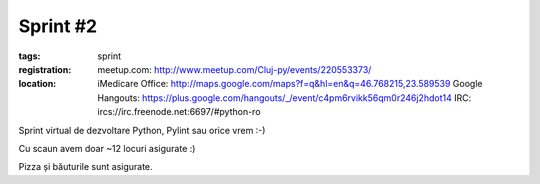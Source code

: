 Sprint #2
#########

:tags: sprint
:registration:
    meetup.com: http://www.meetup.com/Cluj-py/events/220553373/
:location:
    iMedicare Office: http://maps.google.com/maps?f=q&hl=en&q=46.768215,23.589539
    Google Hangouts: https://plus.google.com/hangouts/_/event/c4pm6rvikk56qm0r246j2hdot14
    IRC: ircs://irc.freenode.net:6697/#python-ro


Sprint virtual de dezvoltare Python, Pylint sau orice vrem :-)﻿

Cu scaun avem doar ~12 locuri asigurate :)

Pizza și băuturile sunt asigurate.
